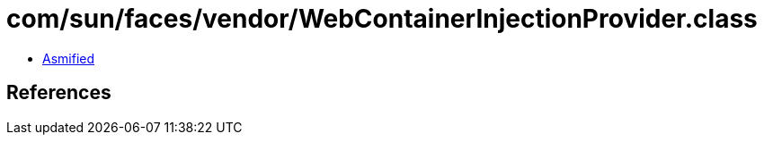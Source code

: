 = com/sun/faces/vendor/WebContainerInjectionProvider.class

 - link:WebContainerInjectionProvider-asmified.java[Asmified]

== References

